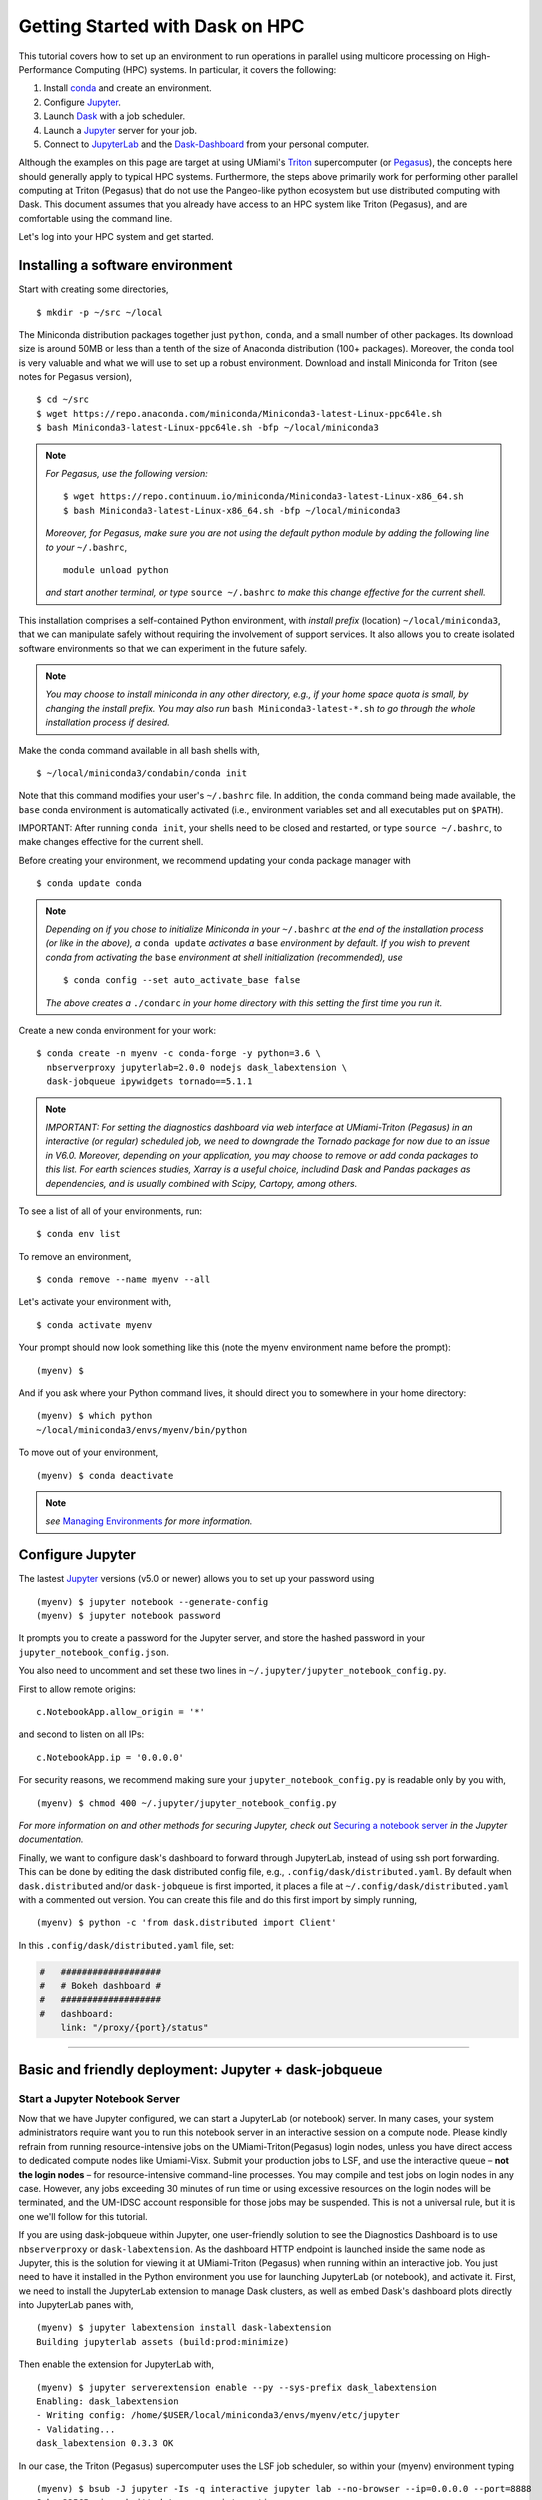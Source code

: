 .. _hpc:

Getting Started with Dask on HPC
==================================

This tutorial covers how to set up an environment to run operations in parallel using multicore processing on High-Performance Computing (HPC) systems. In particular, it covers the following:

1. Install `conda`_ and create an environment.
2. Configure `Jupyter`_.
3. Launch `Dask`_ with a job scheduler.
4. Launch a `Jupyter`_ server for your job.
5. Connect to `JupyterLab`_ and the `Dask-Dashboard`_ from your personal computer.

Although the examples on this page are target at using UMiami's `Triton <https://idsc.miami.edu/triton/>`__ supercomputer (or `Pegasus <https://idsc.miami.edu/pegasus/>`__), the concepts here should generally apply to typical HPC systems. Furthermore, the steps above primarily work for performing other parallel computing at Triton (Pegasus) that do not use the Pangeo-like python ecosystem but use distributed computing with Dask. This document assumes that you already have access to an HPC system like Triton (Pegasus), and are comfortable using the command line. 

.. image:: /figures/bringiton.jpg
    :width: 100px
    :align: center
    :height: 50px

Let's log into your HPC system and get started.

Installing a software environment
---------------------------------

Start with creating some directories,

::

    $ mkdir -p ~/src ~/local
  
The Miniconda distribution packages together just ``python``, ``conda``, and a small number of other packages. Its download size is around 50MB or less than a tenth of the size of Anaconda distribution (100+ packages). Moreover, the conda tool is very valuable and what we will use to set up a robust environment. Download and install Miniconda for Triton (see notes for Pegasus version),

::

    $ cd ~/src
    $ wget https://repo.anaconda.com/miniconda/Miniconda3-latest-Linux-ppc64le.sh
    $ bash Miniconda3-latest-Linux-ppc64le.sh -bfp ~/local/miniconda3


.. note:: 

	*For Pegasus, use the following version:*
    
	::

		$ wget https://repo.continuum.io/miniconda/Miniconda3-latest-Linux-x86_64.sh
		$ bash Miniconda3-latest-Linux-x86_64.sh -bfp ~/local/miniconda3
               
	*Moreover, for Pegasus, make sure you are not using the default python module by adding the following line to your*           ``~/.bashrc``,
    
    	::

        	module unload python

    	*and start another terminal, or type* ``source ~/.bashrc`` *to make this change effective for the current shell.* 
 
This installation comprises a self-contained Python environment, with *install prefix*
(location) ``~/local/miniconda3``, that we can manipulate safely without requiring the involvement of support services.
It also allows you to create isolated software environments so that we can experiment in the future safely. 

.. note::

    *You may choose to install miniconda in any other directory, e.g., 
    if your home space quota is small, by changing the install prefix.
    You may also run* ``bash Miniconda3-latest-*.sh`` *to go
    through the whole installation process if desired.*

Make the conda command available in all bash shells with,

::

	$ ~/local/miniconda3/condabin/conda init
	
	
Note that this command modifies your user's ``~/.bashrc`` file. In addition,
the ``conda`` command being made available, the ``base`` conda environment is automatically
activated (i.e., environment variables set and all executables put on ``$PATH``). 

IMPORTANT: After running ``conda init``, your shells need to be closed and restarted, or type ``source ~/.bashrc``, to make  changes effective for the current shell.

Before creating your environment, we recommend updating your conda package manager with

::
    
    $ conda update conda

.. note:: 

    *Depending on if you chose to initialize Miniconda in your* ``~/.bashrc``
    *at the end of the installation process (or like in the above), a* ``conda update`` *activates a* ``base``
    *environment by default. If you wish to prevent conda from activating the* ``base``
    *environment at shell initialization (recommended), use*
    
    ::
    
           $ conda config --set auto_activate_base false
    
    *The above creates a* ``./condarc`` *in your home directory with this setting the first time you run it.*

Create a new conda environment for your work:

::

    $ conda create -n myenv -c conda-forge -y python=3.6 \
      nbserverproxy jupyterlab=2.0.0 nodejs dask_labextension \
      dask-jobqueue ipywidgets tornado==5.1.1

.. note::

	*IMPORTANT: For setting the diagnostics dashboard via web interface at UMiami-Triton (Pegasus) in an 			interactive (or regular) scheduled job, we need to downgrade the Tornado package for now due to an issue in V6.0. 	  Moreover, depending on your application, you may choose to remove or add conda packages to this list. For earth 	  sciences studies, Xarray is a useful choice, includind Dask and Pandas packages as dependencies, and is usually 	  combined with Scipy, Cartopy, among others.*

To see a list of all of your environments, run:

::

  $ conda env list

To remove an environment,

::
  
  $ conda remove --name myenv --all

Let's activate your environment with,

::

   $ conda activate myenv

Your prompt should now look something like this (note the myenv environment name before the prompt):

::

    (myenv) $

And if you ask where your Python command lives, it should direct you to
somewhere in your home directory:

::

    (myenv) $ which python
    ~/local/miniconda3/envs/myenv/bin/python
    

To move out of your environment,

::

    (myenv) $ conda deactivate
    
.. note::

	*see* `Managing Environments <https://docs.conda.io/projects/conda/en/latest/user-guide/tasks/manage-environments.html>`__ *for more information.*
	
Configure Jupyter
-----------------

The lastest `Jupyter`_ versions (v5.0 or newer) allows you to set up your password using

::
   
      (myenv) $ jupyter notebook --generate-config
      (myenv) $ jupyter notebook password

It  prompts you to create a password for the Jupyter server, and store the hashed password in your
``jupyter_notebook_config.json``.

You also need to uncomment and set these two lines in ``~/.jupyter/jupyter_notebook_config.py``.

First to allow remote origins:

::

    c.NotebookApp.allow_origin = '*'

and second to listen on all IPs:

::

    c.NotebookApp.ip = '0.0.0.0'
   
For security reasons, we recommend making sure your ``jupyter_notebook_config.py``
is readable only by you with,

::

    (myenv) $ chmod 400 ~/.jupyter/jupyter_notebook_config.py

.. note::
*For more information on and other methods for securing Jupyter, check out*
`Securing a notebook server <http://jupyter-notebook.readthedocs.io/en/stable/public_server.html#securing-a-notebook-server>`__ *in the Jupyter documentation.*

Finally, we want to configure dask's dashboard to forward through JupyterLab,
instead of using ssh port forwarding. This can be done by editing the dask
distributed config file, e.g., ``.config/dask/distributed.yaml``. By default
when ``dask.distributed`` and/or ``dask-jobqueue`` is first imported, it places
a file at ``~/.config/dask/distributed.yaml`` with a commented out version.
You can create this file and do this first import by simply running,

::

    (myenv) $ python -c 'from dask.distributed import Client'

In this ``.config/dask/distributed.yaml`` file, set:

.. code:: python

  #   ###################
  #   # Bokeh dashboard #
  #   ###################
  #   dashboard:
      link: "/proxy/{port}/status"

------------

Basic and friendly deployment: Jupyter + dask-jobqueue
----------------------------------------

Start a Jupyter Notebook Server
^^^^^^^^^^^^^^^^^^^^^^^^^^^^^^^

Now that we have Jupyter configured, we can start a JupyterLab (or notebook) server. In many
cases, your system administrators require want you to run this notebook server in
an interactive session on a compute node. Please kindly refrain from running
resource-intensive jobs on the UMiami-Triton(Pegasus) login nodes, unless you have direct access to dedicated
compute nodes like Umiami-Visx. Submit your production
jobs to LSF, and use the interactive queue – **not the login nodes** – for
resource-intensive command-line processes. You may compile and test jobs on
login nodes in any case. However, any jobs exceeding 30 minutes of run time or using excessive
resources on the login nodes will be terminated, and the UM-IDSC account responsible
for those jobs may be suspended. This is not a universal rule, but it is
one we'll follow for this tutorial.

If you are using dask-jobqueue within Jupyter, one user-friendly solution to see the
Diagnostics Dashboard is to use ``nbserverproxy`` or ``dask-labextension``. As the dashboard HTTP endpoint is 
launched inside the same node as Jupyter, this is the solution for viewing it at
UMiami-Triton (Pegasus) when running within an interactive job. You just need to have it installed
in the Python environment you use for launching JupyterLab (or notebook), and activate it. First, we need to install the JupyterLab extension to manage Dask clusters, as well as embed Dask's dashboard plots directly into JupyterLab panes with,

::
	
	(myenv) $ jupyter labextension install dask-labextension
	Building jupyterlab assets (build:prod:minimize)


Then enable the extension for JupyterLab with,

::

	(myenv) $ jupyter serverextension enable --py --sys-prefix dask_labextension
	Enabling: dask_labextension
	- Writing config: /home/$USER/local/miniconda3/envs/myenv/etc/jupyter
    	- Validating...
      	dask_labextension 0.3.3 OK

In our case, the Triton (Pegasus) supercomputer uses the LSF job scheduler, so within your (myenv)
environment typing

::

	(myenv) $ bsub -J jupyter -Is -q interactive jupyter lab --no-browser --ip=0.0.0.0 --port=8888
	Job <33565> is submitted to queue <interactive>.
	<<Waiting for dispatch ...>>
	<<Starting on t037>>
	[LabApp] JupyterLab extension loaded from 	
	~/local/miniconda3/envs/myenv/lib/python3.6/site-packages/jupyterlab
	[LabApp] JupyterLab application directory is ~/local/miniconda3/envs/myenv/share/jupyter/lab
	[LabApp] Serving notebooks from local directory: /home/$USER
	[LabApp] The Jupyter Notebook is running at:
	[LabApp] http://t037:8888/
	[LabApp] Use Control-C to stop this server and shut down all kernels (twice to skip confirmation).
	
which gives us an interactive job on the ``interactive`` queue for 6 hours running JupyterLab server in node ``t037``.

Now, connect to the server using a ssh tunnel from your local machine
(this could be your laptop or desktop).

::

    $ ssh -N -L localhost:8890:t037:8888  username@hpc_domain

You may need to change the details in the command above, but the basic idea is
that we're passing the port 8888 from the compute node ``t037`` to your
local system port 8890. Now open http://localhost:8890 on your local machine browser, you should
find a JupyterLab server running!


.. note::
  
  *Sometimes, the Jupyter server and ssh port forwarding from the computing node may freeze and the user has first to kill    	the interacitve job, open another terminal and check its id number with* ``bjobs`` *and use* ``bkill`` *. Then find the     local machine PID linked with that port using*
  
  ::
  
    lsof -i:8890
  
  *Kill the ssh process with* ``kill PID``. *Redo the job submission step and port forwarding. Usually, this happens at the very beginning of the session, once it is further established it rarely freezes.*
  
Launch Dask with dask-jobqueue
^^^^^^^^^^^^^^^^^^^^^^^^^^^^^^
From within your JupyterLab you can start a cluster by creating a Python3 Jupyter Notebook and run in the first cell

.. code:: python

    from dask.distributed import Client, LocalCluster
    cluster = LocalCluster(n_workers=3, memory_limit='300MB', processes=True, threads_per_worker=4)
    client = Client(cluster)
    client

and it will output,

.. image:: /figures/cluster.jpg
    :width: 100px
    :align: center
    :height: 50px

To access the Diagnostics Dashboard you may open a separate tab an go to ``http://localhost:8890/proxy/8787/status`` or have the diagnostics embeded in the JupyterLab panes. For the latter, you click on the ``dasklab-extension`` symbol on the left-hand sidebar and paste ``http://localhost:8890/proxy/8787`` in the ``DASK BASHBOARD URL`` field. The grey buttons become available (orange) and they open new panes within JupyterLab like below, 

.. image:: /figures/embed_dashboard.jpg
    :width: 100px
    :align: center
    :height: 50px


Further Reading
---------------

We have not attempted to provide a comprehensive tutorial on how to use Dask or Jupyter on HPC systems because each HPC system is uniquely configured. Instead, we have provided a friendly and generalizable workflow for deploying parallel multicore processing using python. Below we provide a few useful links for further customization of these tools.

 * `Deploying Dask on HPC <http://dask.pydata.org/en/latest/setup/hpc.html>`__
 * `Configuring and Deploying Jupyter Servers <http://jupyter-notebook.readthedocs.io/en/stable/index.html>`__

.. _conda: https://conda.io/docs/
.. _Jupyter: https://jupyter.org/
.. _JupyterLab: https://jupyterlab.readthedocs.io/en/stable/
.. _Dask: https://dask.pydata.org/
.. _Dask-Dashboard: https://docs.dask.org/en/latest/diagnostics-distributed.html
.. _dask-jobqueue: http://dask-jobqueue.readthedocs.io
